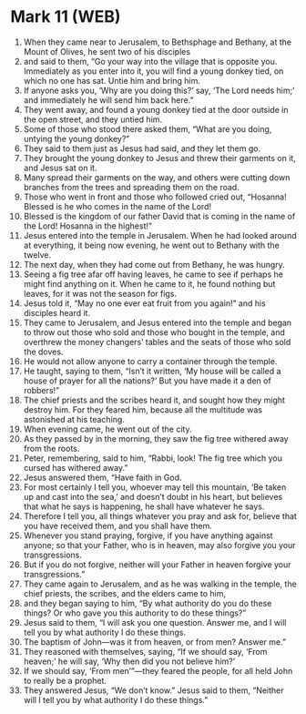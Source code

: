 * Mark 11 (WEB)
:PROPERTIES:
:ID: WEB/41-MRK11
:END:

1. When they came near to Jerusalem, to Bethsphage and Bethany, at the Mount of Olives, he sent two of his disciples
2. and said to them, “Go your way into the village that is opposite you. Immediately as you enter into it, you will find a young donkey tied, on which no one has sat. Untie him and bring him.
3. If anyone asks you, ‘Why are you doing this?’ say, ‘The Lord needs him;’ and immediately he will send him back here.”
4. They went away, and found a young donkey tied at the door outside in the open street, and they untied him.
5. Some of those who stood there asked them, “What are you doing, untying the young donkey?”
6. They said to them just as Jesus had said, and they let them go.
7. They brought the young donkey to Jesus and threw their garments on it, and Jesus sat on it.
8. Many spread their garments on the way, and others were cutting down branches from the trees and spreading them on the road.
9. Those who went in front and those who followed cried out, “Hosanna! Blessed is he who comes in the name of the Lord!
10. Blessed is the kingdom of our father David that is coming in the name of the Lord! Hosanna in the highest!”
11. Jesus entered into the temple in Jerusalem. When he had looked around at everything, it being now evening, he went out to Bethany with the twelve.
12. The next day, when they had come out from Bethany, he was hungry.
13. Seeing a fig tree afar off having leaves, he came to see if perhaps he might find anything on it. When he came to it, he found nothing but leaves, for it was not the season for figs.
14. Jesus told it, “May no one ever eat fruit from you again!” and his disciples heard it.
15. They came to Jerusalem, and Jesus entered into the temple and began to throw out those who sold and those who bought in the temple, and overthrew the money changers’ tables and the seats of those who sold the doves.
16. He would not allow anyone to carry a container through the temple.
17. He taught, saying to them, “Isn’t it written, ‘My house will be called a house of prayer for all the nations?’ But you have made it a den of robbers!”
18. The chief priests and the scribes heard it, and sought how they might destroy him. For they feared him, because all the multitude was astonished at his teaching.
19. When evening came, he went out of the city.
20. As they passed by in the morning, they saw the fig tree withered away from the roots.
21. Peter, remembering, said to him, “Rabbi, look! The fig tree which you cursed has withered away.”
22. Jesus answered them, “Have faith in God.
23. For most certainly I tell you, whoever may tell this mountain, ‘Be taken up and cast into the sea,’ and doesn’t doubt in his heart, but believes that what he says is happening, he shall have whatever he says.
24. Therefore I tell you, all things whatever you pray and ask for, believe that you have received them, and you shall have them.
25. Whenever you stand praying, forgive, if you have anything against anyone; so that your Father, who is in heaven, may also forgive you your transgressions.
26. But if you do not forgive, neither will your Father in heaven forgive your transgressions.”
27. They came again to Jerusalem, and as he was walking in the temple, the chief priests, the scribes, and the elders came to him,
28. and they began saying to him, “By what authority do you do these things? Or who gave you this authority to do these things?”
29. Jesus said to them, “I will ask you one question. Answer me, and I will tell you by what authority I do these things.
30. The baptism of John—was it from heaven, or from men? Answer me.”
31. They reasoned with themselves, saying, “If we should say, ‘From heaven;’ he will say, ‘Why then did you not believe him?’
32. If we should say, ‘From men’”—they feared the people, for all held John to really be a prophet.
33. They answered Jesus, “We don’t know.” Jesus said to them, “Neither will I tell you by what authority I do these things.”
